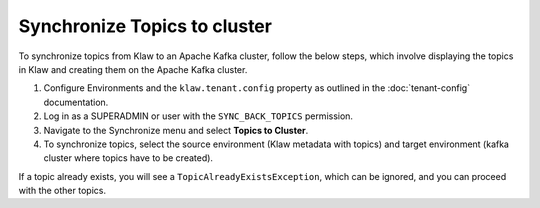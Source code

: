 Synchronize Topics to cluster
=============================

To synchronize topics from Klaw to an Apache Kafka cluster, follow the below steps, which involve displaying the topics in Klaw and creating them on the Apache Kafka cluster. 


1. Configure Environments and the ``klaw.tenant.config`` property as outlined in the :doc:`tenant-config` documentation.
2. Log in as a SUPERADMIN or user with the ``SYNC_BACK_TOPICS`` permission.

3. Navigate to the Synchronize menu and select **Topics to Cluster**.

4. To synchronize topics, select the source environment (Klaw metadata with topics) and target environment (kafka cluster where topics have to be created).

.. image:: /../../../_static/images/sync/SyncTopicsToCluster.png

If a topic already exists, you will see a ``TopicAlreadyExistsException``, which can be ignored, and you can proceed with the other topics.